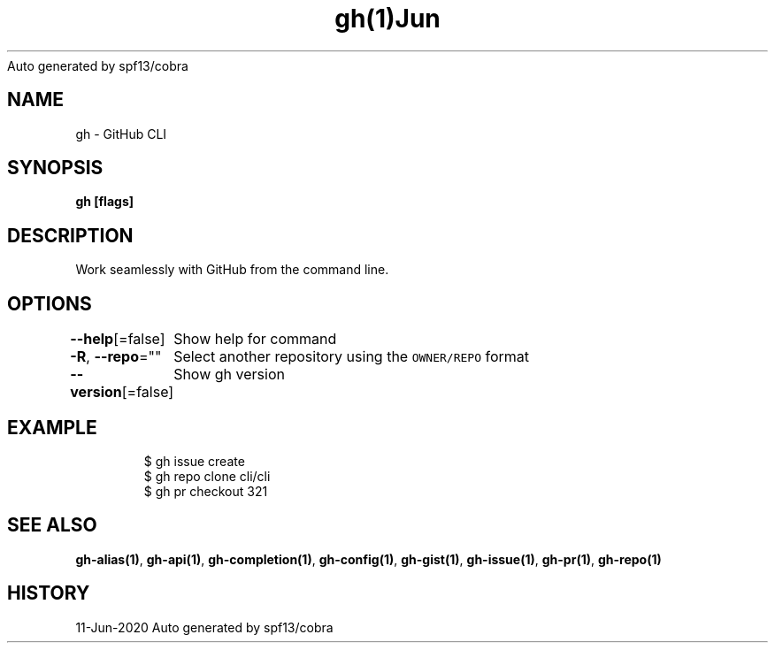 .nh
.TH gh(1)Jun 2020
Auto generated by spf13/cobra

.SH NAME
.PP
gh \- GitHub CLI


.SH SYNOPSIS
.PP
\fBgh   [flags]\fP


.SH DESCRIPTION
.PP
Work seamlessly with GitHub from the command line.


.SH OPTIONS
.PP
\fB\-\-help\fP[=false]
	Show help for command

.PP
\fB\-R\fP, \fB\-\-repo\fP=""
	Select another repository using the \fB\fCOWNER/REPO\fR format

.PP
\fB\-\-version\fP[=false]
	Show gh version


.SH EXAMPLE
.PP
.RS

.nf
$ gh issue create
$ gh repo clone cli/cli
$ gh pr checkout 321


.fi
.RE


.SH SEE ALSO
.PP
\fBgh\-alias(1)\fP, \fBgh\-api(1)\fP, \fBgh\-completion(1)\fP, \fBgh\-config(1)\fP, \fBgh\-gist(1)\fP, \fBgh\-issue(1)\fP, \fBgh\-pr(1)\fP, \fBgh\-repo(1)\fP


.SH HISTORY
.PP
11\-Jun\-2020 Auto generated by spf13/cobra
